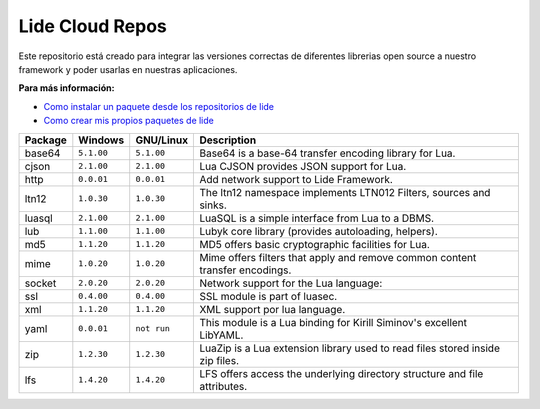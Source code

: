 Lide Cloud Repos
================

Este repositorio está creado para integrar las versiones correctas de diferentes 
librerias open source a nuestro framework y poder usarlas en nuestras aplicaciones.

**Para más información:**

- `Como instalar un paquete desde los repositorios de lide <https://github.com/dcanoh>`_
- `Como crear mis propios paquetes de lide <https://github.com/dcanoh>`_

================  =============  =============  ================================================================================
  Package            Windows        GNU/Linux     Description                                                                   
================  =============  =============  ================================================================================
  base64           ``5.1.00``     ``5.1.00``      Base64 is a base-64 transfer encoding library for Lua.                        
  cjson            ``2.1.00``     ``2.1.00``      Lua CJSON provides JSON support for Lua.                                      
  http             ``0.0.01``     ``0.0.01``      Add network support to Lide Framework.                                        
  ltn12            ``1.0.30``     ``1.0.30``      The ltn12 namespace implements LTN012 Filters, sources and sinks.             
  luasql           ``2.1.00``     ``2.1.00``      LuaSQL is a simple interface from Lua to a DBMS.                              
  lub              ``1.1.00``     ``1.1.00``      Lubyk core library (provides autoloading, helpers).                           
  md5              ``1.1.20``     ``1.1.20``      MD5 offers basic cryptographic facilities for Lua.                            
  mime             ``1.0.20``     ``1.0.20``      Mime offers filters that apply and remove common content transfer encodings.  
  socket           ``2.0.20``     ``2.0.20``      Network support for the Lua language:                                         
  ssl              ``0.4.00``     ``0.4.00``      SSL module is part of luasec.                                                 
  xml              ``1.1.20``     ``1.1.20``      XML support por lua language.                                                 
  yaml             ``0.0.01``     ``not run``     This module is a Lua binding for Kirill Siminov's excellent LibYAML.          
  zip              ``1.2.30``     ``1.2.30``      LuaZip is a Lua extension library used to read files stored inside zip files. 
  lfs              ``1.4.20``     ``1.4.20``      LFS offers access the underlying directory structure and file attributes.		
================  =============  =============  ================================================================================